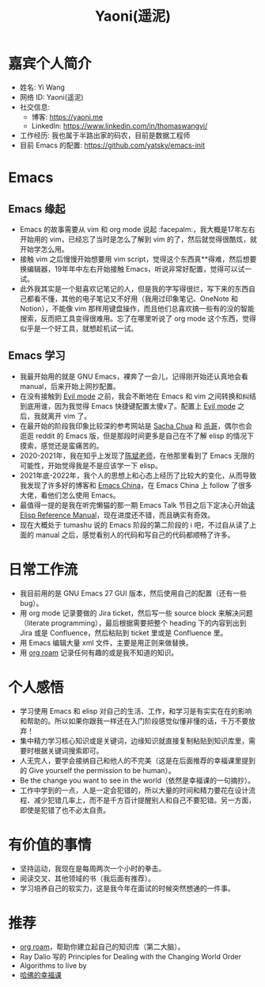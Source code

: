 #+TITLE: Yaoni(遥泥)

* 嘉宾个人简介
  - 姓名: Yi Wang
  - 网络 ID: Yaoni(遥泥)
  - 社交信息:
    - 博客: [[https://yaoni.me]]
    - LinkedIn: [[https://www.linkedin.com/in/thomaswangyi/]]
  - 工作经历: 我也属于半路出家的码农，目前是数据工程师
  - 目前 Emacs 的配置: [[https://github.com/yatsky/emacs-init]]

* Emacs
:LOGBOOK:
CLOCK: [2022-05-21 Sat 22:50]--[2022-05-21 Sat 23:08] =>  0:18
:END:
** Emacs 缘起
  - Emacs 的故事需要从 vim 和 org mode 说起 :facepalm:，我大概是17年左右开始用的 vim，已经忘了当时是怎么了解到 vim 的了，然后就觉得很酷炫，就开始学怎么用。
  - 接触 vim 之后慢慢开始想要用 vim script，觉得这个东西真**得难，然后想要换编辑器，19年年中左右开始接触 Emacs，听说非常好配置，觉得可以试一试。
  - 此外我其实是一个挺喜欢记笔记的人，但是我的字写得很烂，写下来的东西自己都看不懂，其他的电子笔记又不好用（我用过印象笔记、OneNote 和 Notion），不能像 vim 那样用键盘操作，而且他们总喜欢搞一些有的没的智能搜索，反而把工具变得很难用。忘了在哪里听说了 org mode 这个东西，觉得似乎是一个好工具，就想趁机试一试。
** Emacs 学习
  - 我最开始用的就是 GNU Emacs，裸奔了一会儿，记得刚开始还认真地会看 manual，后来开始上网抄配置。
  - 在没有接触到 [[https://github.com/emacs-evil/evil][Evil mode]] 之前，我会不断地在 Emacs 和 vim 之间转换和纠结到底用谁，因为我觉得 Emacs 快捷键配置太傻x了。配置上 [[https://github.com/emacs-evil/evil][Evil mode]] 之后，我就离开 vim 了。
  - 在最开始的阶段我印象比较深的参考网站是 [[https://sachachua.com/blog/][Sacha Chua]] 和 [[http://xahlee.info/][杀哥]]，偶尔也会逛逛 reddit 的 Emacs 版，但是那段时间更多是自己在不了解 elisp 的情况下摸索，感觉还是蛮痛苦的。
  - 2020-2021年，我在知乎上发现了[[http://blog.binchen.org/][陈斌老师]]，在他那里看到了 Emacs 无限的可能性，开始觉得我是不是应该学一下 elisp。
  - 2021年底-2022年，我个人的思想上和心态上经历了比较大的变化，从而导致我发现了许多好的博客和 [[https://emacs-china.org/][Emacs China]]，在 Emacs China 上 follow 了很多大佬，看他们怎么使用 Emacs。
  - 最值得一提的是我在听完懒猫的那一期 Emacs Talk 节目之后下定决心开始[[https://yaoni.me/2022/04/04/214445-emacs_reference_manual_read.html][读 Elisp Reference Manual]]，现在进度还不错，而且确实有奇效。
  - 现在大概处于 tumashu 说的 Emacs 阶段的第二阶段的 i 吧，不过自从读了上面的 manual 之后，感觉看别人的代码和写自己的代码都顺畅了许多。
  
* 日常工作流
  - 我目前用的是 GNU Emacs 27 GUI 版本，然后使用自己的配置（还有一些bug）。
  - 用 org mode 记录要做的 Jira ticket，然后写一些 source block 来解决问题 （literate programming），最后根据需要把整个 heading 下的内容到出到 Jira 或是 Confluence，然后粘贴到 ticket 里或是 Confluence 里。
  - 用 Emacs 编辑大量 xml 文件，主要是用正则来做替换。
  - 用 [[https://www.orgroam.com/][org roam]] 记录任何有趣的或是我不知道的知识。
* 个人感悟
  - 学习使用 Emacs 和 elisp 对自己的生活、工作，和学习是有实实在在的影响和帮助的。所以如果你跟我一样还在入门阶段感觉似懂非懂的话，千万不要放弃！
  - 集中精力学习核心知识或是关键词，边缘知识就直接复制粘贴到知识库里，需要时根据关键词搜索即可。
  - 人无完人，要学会接纳自己和他人的不完美（这是在后面推荐的幸福课里提到的 Give yourself the permission to be human）。
  - Be the change you want to see in the world（依然是幸福课的一句摘抄）。
  - 工作中学到的一点，人是一定会犯错的，所以大量的时间和精力要花在设计流程、减少犯错几率上，而不是千方百计提醒别人和自己不要犯错。另一方面，即使是犯错了也不必太自责。
* 有价值的事情
  - 坚持运动，我现在是每周两次一个小时的拳击。
  - 阅读交叉、其他领域的书（我后面有推荐）。
  - 学习培养自己的软实力，这是我今年在面试的时候突然想通的一件事。

* 推荐
  - [[https://www.orgroam.com/][org roam]]，帮助你建立起自己的知识库（第二大脑）。
  - Ray Dalio 写的 Principles for Dealing with the Changing World Order
  - Algorithms to live by
  - [[https://open.163.com/newview/movie/courseintro?newurl=M6HV755O6][哈佛的幸福课]]

    

